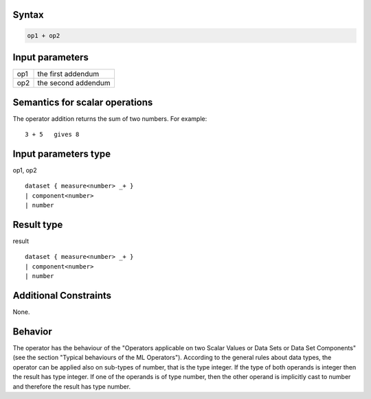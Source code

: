 ------
Syntax
------
.. code-block:: text

    op1 + op2

----------------
Input parameters
----------------
.. list-table::

   * - op1
     - the first addendum
   * - op2
     - the second addendum

------------------------------------
Semantics  for scalar operations
------------------------------------
The operator addition returns the sum of two numbers.
For example: ::

	3 + 5   gives 8

-----------------------------
Input parameters type
-----------------------------
op1, op2 :: 

	dataset { measure<number> _+ }
	| component<number>
	| number

-----------------------------
Result type
-----------------------------
result :: 
	
	dataset { measure<number> _+ }
	| component<number>
	| number

-----------------------------
Additional Constraints
-----------------------------
None.

--------
Behavior
--------

The operator has the behaviour of the "Operators applicable on two Scalar Values or Data Sets or Data Set Components" (see the section "Typical behaviours of the ML Operators").
According to the general rules about data types, the operator can be applied also on sub-types of number, that is the type integer.
If the type of both operands is integer then the result has type integer.
If one of the operands is of type number, then the other operand is implicitly cast to number and therefore the result has type number.
